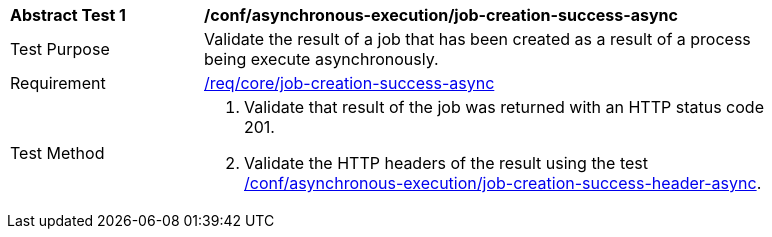 [[ats_asynchronous-execution_job-creation-success-async]]
[width="90%",cols="2,6a"]
|===
^|*Abstract Test {counter:ats-id}* |*/conf/asynchronous-execution/job-creation-success-async*
^|Test Purpose |Validate the result of a job that has been created as a result of a process being execute asynchronously.
^|Requirement |<<req_core_job-creation-success-async,/req/core/job-creation-success-async>>
^|Test Method |. Validate that result of the job was returned with an HTTP status code 201.
. Validate the HTTP headers of the result using the test <<ats_asynchronous-execution_job-creation-success-header-async,/conf/asynchronous-execution/job-creation-success-header-async>>.
|===
